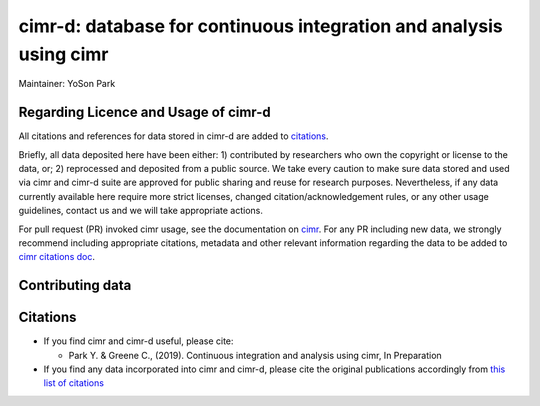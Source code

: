 


*******************************************************************
cimr-d: database for continuous integration and analysis using cimr
*******************************************************************

Maintainer: YoSon Park

=====================================
Regarding Licence and Usage of cimr-d
=====================================

All citations and references for data stored in cimr-d are added to
`citations`_.

Briefly, all data deposited here have been either: 1) contributed by researchers
who own the copyright or license to the data, or; 2) reprocessed and deposited
from a public source. We take every caution to make sure data stored and used 
via cimr and cimr-d suite are approved for public sharing and reuse for research
purposes. Nevertheless, if any data currently available here require more 
strict licenses, changed citation/acknowledgement rules, or any other 
usage guidelines, contact us and we will take appropriate actions.

For pull request (PR) invoked cimr usage, see the documentation on 
`cimr`_. For any PR including new data, we 
strongly recommend including appropriate citations, metadata and other relevant 
information regarding the data to be added to
`cimr citations doc`_.


=================
Contributing data
=================




=========
Citations
=========

* If you find cimr and cimr-d useful, please cite:

  * Park Y. & Greene C., (2019). Continuous integration and analysis using cimr, 
    In Preparation

* If you find any data incorporated into cimr and cimr-d, please cite
  the original publications accordingly from 
  `this list of citations`_


.. _citations: https://github.com/greenelab/cimr-d/blob/master/doc/citations.rst
.. _cimr: https://cimr.readthedocs.io
.. _this list of citations: https://cimr.readthedocs.io/citations.html
.. _cimr citations doc: https://github.com/greenelab/cimr/blob/master/doc/citations.rst

